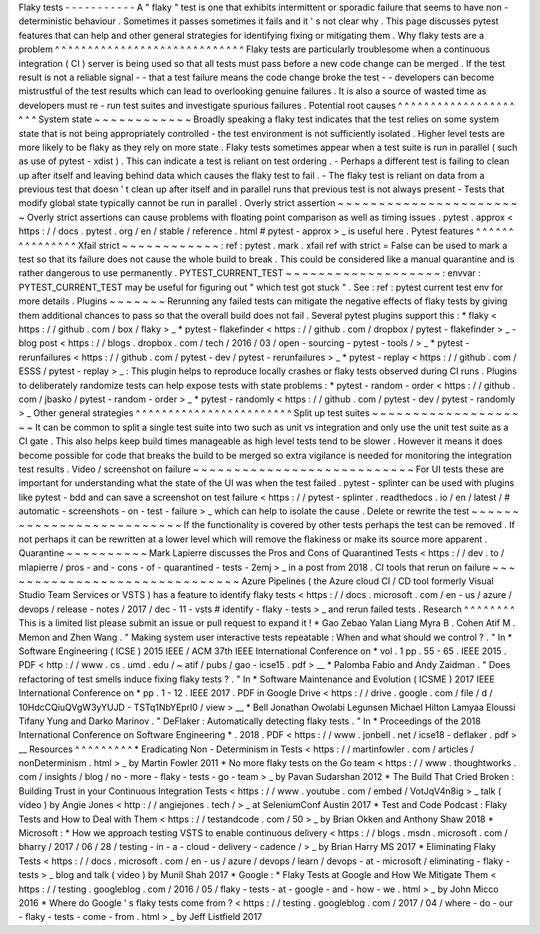 Flaky
tests
-
-
-
-
-
-
-
-
-
-
-
A
"
flaky
"
test
is
one
that
exhibits
intermittent
or
sporadic
failure
that
seems
to
have
non
-
deterministic
behaviour
.
Sometimes
it
passes
sometimes
it
fails
and
it
'
s
not
clear
why
.
This
page
discusses
pytest
features
that
can
help
and
other
general
strategies
for
identifying
fixing
or
mitigating
them
.
Why
flaky
tests
are
a
problem
^
^
^
^
^
^
^
^
^
^
^
^
^
^
^
^
^
^
^
^
^
^
^
^
^
^
^
^
^
Flaky
tests
are
particularly
troublesome
when
a
continuous
integration
(
CI
)
server
is
being
used
so
that
all
tests
must
pass
before
a
new
code
change
can
be
merged
.
If
the
test
result
is
not
a
reliable
signal
-
-
that
a
test
failure
means
the
code
change
broke
the
test
-
-
developers
can
become
mistrustful
of
the
test
results
which
can
lead
to
overlooking
genuine
failures
.
It
is
also
a
source
of
wasted
time
as
developers
must
re
-
run
test
suites
and
investigate
spurious
failures
.
Potential
root
causes
^
^
^
^
^
^
^
^
^
^
^
^
^
^
^
^
^
^
^
^
^
System
state
~
~
~
~
~
~
~
~
~
~
~
~
Broadly
speaking
a
flaky
test
indicates
that
the
test
relies
on
some
system
state
that
is
not
being
appropriately
controlled
-
the
test
environment
is
not
sufficiently
isolated
.
Higher
level
tests
are
more
likely
to
be
flaky
as
they
rely
on
more
state
.
Flaky
tests
sometimes
appear
when
a
test
suite
is
run
in
parallel
(
such
as
use
of
pytest
-
xdist
)
.
This
can
indicate
a
test
is
reliant
on
test
ordering
.
-
Perhaps
a
different
test
is
failing
to
clean
up
after
itself
and
leaving
behind
data
which
causes
the
flaky
test
to
fail
.
-
The
flaky
test
is
reliant
on
data
from
a
previous
test
that
doesn
'
t
clean
up
after
itself
and
in
parallel
runs
that
previous
test
is
not
always
present
-
Tests
that
modify
global
state
typically
cannot
be
run
in
parallel
.
Overly
strict
assertion
~
~
~
~
~
~
~
~
~
~
~
~
~
~
~
~
~
~
~
~
~
~
~
Overly
strict
assertions
can
cause
problems
with
floating
point
comparison
as
well
as
timing
issues
.
pytest
.
approx
<
https
:
/
/
docs
.
pytest
.
org
/
en
/
stable
/
reference
.
html
#
pytest
-
approx
>
_
is
useful
here
.
Pytest
features
^
^
^
^
^
^
^
^
^
^
^
^
^
^
^
Xfail
strict
~
~
~
~
~
~
~
~
~
~
~
~
:
ref
:
pytest
.
mark
.
xfail
ref
with
strict
=
False
can
be
used
to
mark
a
test
so
that
its
failure
does
not
cause
the
whole
build
to
break
.
This
could
be
considered
like
a
manual
quarantine
and
is
rather
dangerous
to
use
permanently
.
PYTEST_CURRENT_TEST
~
~
~
~
~
~
~
~
~
~
~
~
~
~
~
~
~
~
~
:
envvar
:
PYTEST_CURRENT_TEST
may
be
useful
for
figuring
out
"
which
test
got
stuck
"
.
See
:
ref
:
pytest
current
test
env
for
more
details
.
Plugins
~
~
~
~
~
~
~
Rerunning
any
failed
tests
can
mitigate
the
negative
effects
of
flaky
tests
by
giving
them
additional
chances
to
pass
so
that
the
overall
build
does
not
fail
.
Several
pytest
plugins
support
this
:
*
flaky
<
https
:
/
/
github
.
com
/
box
/
flaky
>
_
*
pytest
-
flakefinder
<
https
:
/
/
github
.
com
/
dropbox
/
pytest
-
flakefinder
>
_
-
blog
post
<
https
:
/
/
blogs
.
dropbox
.
com
/
tech
/
2016
/
03
/
open
-
sourcing
-
pytest
-
tools
/
>
_
*
pytest
-
rerunfailures
<
https
:
/
/
github
.
com
/
pytest
-
dev
/
pytest
-
rerunfailures
>
_
*
pytest
-
replay
<
https
:
/
/
github
.
com
/
ESSS
/
pytest
-
replay
>
_
:
This
plugin
helps
to
reproduce
locally
crashes
or
flaky
tests
observed
during
CI
runs
.
Plugins
to
deliberately
randomize
tests
can
help
expose
tests
with
state
problems
:
*
pytest
-
random
-
order
<
https
:
/
/
github
.
com
/
jbasko
/
pytest
-
random
-
order
>
_
*
pytest
-
randomly
<
https
:
/
/
github
.
com
/
pytest
-
dev
/
pytest
-
randomly
>
_
Other
general
strategies
^
^
^
^
^
^
^
^
^
^
^
^
^
^
^
^
^
^
^
^
^
^
^
^
Split
up
test
suites
~
~
~
~
~
~
~
~
~
~
~
~
~
~
~
~
~
~
~
~
It
can
be
common
to
split
a
single
test
suite
into
two
such
as
unit
vs
integration
and
only
use
the
unit
test
suite
as
a
CI
gate
.
This
also
helps
keep
build
times
manageable
as
high
level
tests
tend
to
be
slower
.
However
it
means
it
does
become
possible
for
code
that
breaks
the
build
to
be
merged
so
extra
vigilance
is
needed
for
monitoring
the
integration
test
results
.
Video
/
screenshot
on
failure
~
~
~
~
~
~
~
~
~
~
~
~
~
~
~
~
~
~
~
~
~
~
~
~
~
~
~
For
UI
tests
these
are
important
for
understanding
what
the
state
of
the
UI
was
when
the
test
failed
.
pytest
-
splinter
can
be
used
with
plugins
like
pytest
-
bdd
and
can
save
a
screenshot
on
test
failure
<
https
:
/
/
pytest
-
splinter
.
readthedocs
.
io
/
en
/
latest
/
#
automatic
-
screenshots
-
on
-
test
-
failure
>
_
which
can
help
to
isolate
the
cause
.
Delete
or
rewrite
the
test
~
~
~
~
~
~
~
~
~
~
~
~
~
~
~
~
~
~
~
~
~
~
~
~
~
~
If
the
functionality
is
covered
by
other
tests
perhaps
the
test
can
be
removed
.
If
not
perhaps
it
can
be
rewritten
at
a
lower
level
which
will
remove
the
flakiness
or
make
its
source
more
apparent
.
Quarantine
~
~
~
~
~
~
~
~
~
~
Mark
Lapierre
discusses
the
Pros
and
Cons
of
Quarantined
Tests
<
https
:
/
/
dev
.
to
/
mlapierre
/
pros
-
and
-
cons
-
of
-
quarantined
-
tests
-
2emj
>
_
in
a
post
from
2018
.
CI
tools
that
rerun
on
failure
~
~
~
~
~
~
~
~
~
~
~
~
~
~
~
~
~
~
~
~
~
~
~
~
~
~
~
~
~
~
Azure
Pipelines
(
the
Azure
cloud
CI
/
CD
tool
formerly
Visual
Studio
Team
Services
or
VSTS
)
has
a
feature
to
identify
flaky
tests
<
https
:
/
/
docs
.
microsoft
.
com
/
en
-
us
/
azure
/
devops
/
release
-
notes
/
2017
/
dec
-
11
-
vsts
#
identify
-
flaky
-
tests
>
_
and
rerun
failed
tests
.
Research
^
^
^
^
^
^
^
^
This
is
a
limited
list
please
submit
an
issue
or
pull
request
to
expand
it
!
*
Gao
Zebao
Yalan
Liang
Myra
B
.
Cohen
Atif
M
.
Memon
and
Zhen
Wang
.
"
Making
system
user
interactive
tests
repeatable
:
When
and
what
should
we
control
?
.
"
In
*
Software
Engineering
(
ICSE
)
2015
IEEE
/
ACM
37th
IEEE
International
Conference
on
*
vol
.
1
pp
.
55
-
65
.
IEEE
2015
.
PDF
<
http
:
/
/
www
.
cs
.
umd
.
edu
/
~
atif
/
pubs
/
gao
-
icse15
.
pdf
>
__
*
Palomba
Fabio
and
Andy
Zaidman
.
"
Does
refactoring
of
test
smells
induce
fixing
flaky
tests
?
.
"
In
*
Software
Maintenance
and
Evolution
(
ICSME
)
2017
IEEE
International
Conference
on
*
pp
.
1
-
12
.
IEEE
2017
.
PDF
in
Google
Drive
<
https
:
/
/
drive
.
google
.
com
/
file
/
d
/
10HdcCQiuQVgW3yYUJD
-
TSTq1NbYEprl0
/
view
>
__
*
Bell
Jonathan
Owolabi
Legunsen
Michael
Hilton
Lamyaa
Eloussi
Tifany
Yung
and
Darko
Marinov
.
"
DeFlaker
:
Automatically
detecting
flaky
tests
.
"
In
*
Proceedings
of
the
2018
International
Conference
on
Software
Engineering
*
.
2018
.
PDF
<
https
:
/
/
www
.
jonbell
.
net
/
icse18
-
deflaker
.
pdf
>
__
Resources
^
^
^
^
^
^
^
^
^
*
Eradicating
Non
-
Determinism
in
Tests
<
https
:
/
/
martinfowler
.
com
/
articles
/
nonDeterminism
.
html
>
_
by
Martin
Fowler
2011
*
No
more
flaky
tests
on
the
Go
team
<
https
:
/
/
www
.
thoughtworks
.
com
/
insights
/
blog
/
no
-
more
-
flaky
-
tests
-
go
-
team
>
_
by
Pavan
Sudarshan
2012
*
The
Build
That
Cried
Broken
:
Building
Trust
in
your
Continuous
Integration
Tests
<
https
:
/
/
www
.
youtube
.
com
/
embed
/
VotJqV4n8ig
>
_
talk
(
video
)
by
Angie
Jones
<
http
:
/
/
angiejones
.
tech
/
>
_
at
SeleniumConf
Austin
2017
*
Test
and
Code
Podcast
:
Flaky
Tests
and
How
to
Deal
with
Them
<
https
:
/
/
testandcode
.
com
/
50
>
_
by
Brian
Okken
and
Anthony
Shaw
2018
*
Microsoft
:
*
How
we
approach
testing
VSTS
to
enable
continuous
delivery
<
https
:
/
/
blogs
.
msdn
.
microsoft
.
com
/
bharry
/
2017
/
06
/
28
/
testing
-
in
-
a
-
cloud
-
delivery
-
cadence
/
>
_
by
Brian
Harry
MS
2017
*
Eliminating
Flaky
Tests
<
https
:
/
/
docs
.
microsoft
.
com
/
en
-
us
/
azure
/
devops
/
learn
/
devops
-
at
-
microsoft
/
eliminating
-
flaky
-
tests
>
_
blog
and
talk
(
video
)
by
Munil
Shah
2017
*
Google
:
*
Flaky
Tests
at
Google
and
How
We
Mitigate
Them
<
https
:
/
/
testing
.
googleblog
.
com
/
2016
/
05
/
flaky
-
tests
-
at
-
google
-
and
-
how
-
we
.
html
>
_
by
John
Micco
2016
*
Where
do
Google
'
s
flaky
tests
come
from
?
<
https
:
/
/
testing
.
googleblog
.
com
/
2017
/
04
/
where
-
do
-
our
-
flaky
-
tests
-
come
-
from
.
html
>
_
by
Jeff
Listfield
2017
